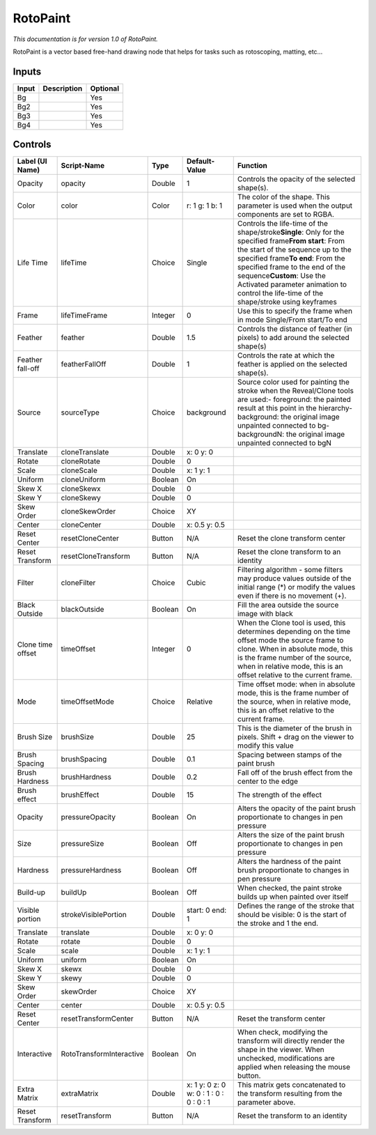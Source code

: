 .. _fr.inria.built-in.RotoPaint:

RotoPaint
=========

*This documentation is for version 1.0 of RotoPaint.*

RotoPaint is a vector based free-hand drawing node that helps for tasks such as rotoscoping, matting, etc...

Inputs
------

+---------+---------------+------------+
| Input   | Description   | Optional   |
+=========+===============+============+
| Bg      |               | Yes        |
+---------+---------------+------------+
| Bg2     |               | Yes        |
+---------+---------------+------------+
| Bg3     |               | Yes        |
+---------+---------------+------------+
| Bg4     |               | Yes        |
+---------+---------------+------------+

Controls
--------

+---------------------+----------------------------+-----------+-------------------------------------------+---------------------------------------------------------------------------------------------------------------------------------------------------------------------------------------------------------------------------------------------------------------------------------------------------------------------------------------------------+
| Label (UI Name)     | Script-Name                | Type      | Default-Value                             | Function                                                                                                                                                                                                                                                                                                                                          |
+=====================+============================+===========+===========================================+===================================================================================================================================================================================================================================================================================================================================================+
| Opacity             | opacity                    | Double    | 1                                         | Controls the opacity of the selected shape(s).                                                                                                                                                                                                                                                                                                    |
+---------------------+----------------------------+-----------+-------------------------------------------+---------------------------------------------------------------------------------------------------------------------------------------------------------------------------------------------------------------------------------------------------------------------------------------------------------------------------------------------------+
| Color               | color                      | Color     | r: 1 g: 1 b: 1                            | The color of the shape. This parameter is used when the output components are set to RGBA.                                                                                                                                                                                                                                                        |
+---------------------+----------------------------+-----------+-------------------------------------------+---------------------------------------------------------------------------------------------------------------------------------------------------------------------------------------------------------------------------------------------------------------------------------------------------------------------------------------------------+
| Life Time           | lifeTime                   | Choice    | Single                                    | Controls the life-time of the shape/stroke\ **Single**: Only for the specified frame\ **From start**: From the start of the sequence up to the specified frame\ **To end**: From the specified frame to the end of the sequence\ **Custom**: Use the Activated parameter animation to control the life-time of the shape/stroke using keyframes   |
+---------------------+----------------------------+-----------+-------------------------------------------+---------------------------------------------------------------------------------------------------------------------------------------------------------------------------------------------------------------------------------------------------------------------------------------------------------------------------------------------------+
| Frame               | lifeTimeFrame              | Integer   | 0                                         | Use this to specify the frame when in mode Single/From start/To end                                                                                                                                                                                                                                                                               |
+---------------------+----------------------------+-----------+-------------------------------------------+---------------------------------------------------------------------------------------------------------------------------------------------------------------------------------------------------------------------------------------------------------------------------------------------------------------------------------------------------+
| Feather             | feather                    | Double    | 1.5                                       | Controls the distance of feather (in pixels) to add around the selected shape(s)                                                                                                                                                                                                                                                                  |
+---------------------+----------------------------+-----------+-------------------------------------------+---------------------------------------------------------------------------------------------------------------------------------------------------------------------------------------------------------------------------------------------------------------------------------------------------------------------------------------------------+
| Feather fall-off    | featherFallOff             | Double    | 1                                         | Controls the rate at which the feather is applied on the selected shape(s).                                                                                                                                                                                                                                                                       |
+---------------------+----------------------------+-----------+-------------------------------------------+---------------------------------------------------------------------------------------------------------------------------------------------------------------------------------------------------------------------------------------------------------------------------------------------------------------------------------------------------+
| Source              | sourceType                 | Choice    | background                                | Source color used for painting the stroke when the Reveal/Clone tools are used:- foreground: the painted result at this point in the hierarchy- background: the original image unpainted connected to bg- backgroundN: the original image unpainted connected to bgN                                                                              |
+---------------------+----------------------------+-----------+-------------------------------------------+---------------------------------------------------------------------------------------------------------------------------------------------------------------------------------------------------------------------------------------------------------------------------------------------------------------------------------------------------+
| Translate           | cloneTranslate             | Double    | x: 0 y: 0                                 |                                                                                                                                                                                                                                                                                                                                                   |
+---------------------+----------------------------+-----------+-------------------------------------------+---------------------------------------------------------------------------------------------------------------------------------------------------------------------------------------------------------------------------------------------------------------------------------------------------------------------------------------------------+
| Rotate              | cloneRotate                | Double    | 0                                         |                                                                                                                                                                                                                                                                                                                                                   |
+---------------------+----------------------------+-----------+-------------------------------------------+---------------------------------------------------------------------------------------------------------------------------------------------------------------------------------------------------------------------------------------------------------------------------------------------------------------------------------------------------+
| Scale               | cloneScale                 | Double    | x: 1 y: 1                                 |                                                                                                                                                                                                                                                                                                                                                   |
+---------------------+----------------------------+-----------+-------------------------------------------+---------------------------------------------------------------------------------------------------------------------------------------------------------------------------------------------------------------------------------------------------------------------------------------------------------------------------------------------------+
| Uniform             | cloneUniform               | Boolean   | On                                        |                                                                                                                                                                                                                                                                                                                                                   |
+---------------------+----------------------------+-----------+-------------------------------------------+---------------------------------------------------------------------------------------------------------------------------------------------------------------------------------------------------------------------------------------------------------------------------------------------------------------------------------------------------+
| Skew X              | cloneSkewx                 | Double    | 0                                         |                                                                                                                                                                                                                                                                                                                                                   |
+---------------------+----------------------------+-----------+-------------------------------------------+---------------------------------------------------------------------------------------------------------------------------------------------------------------------------------------------------------------------------------------------------------------------------------------------------------------------------------------------------+
| Skew Y              | cloneSkewy                 | Double    | 0                                         |                                                                                                                                                                                                                                                                                                                                                   |
+---------------------+----------------------------+-----------+-------------------------------------------+---------------------------------------------------------------------------------------------------------------------------------------------------------------------------------------------------------------------------------------------------------------------------------------------------------------------------------------------------+
| Skew Order          | cloneSkewOrder             | Choice    | XY                                        |                                                                                                                                                                                                                                                                                                                                                   |
+---------------------+----------------------------+-----------+-------------------------------------------+---------------------------------------------------------------------------------------------------------------------------------------------------------------------------------------------------------------------------------------------------------------------------------------------------------------------------------------------------+
| Center              | cloneCenter                | Double    | x: 0.5 y: 0.5                             |                                                                                                                                                                                                                                                                                                                                                   |
+---------------------+----------------------------+-----------+-------------------------------------------+---------------------------------------------------------------------------------------------------------------------------------------------------------------------------------------------------------------------------------------------------------------------------------------------------------------------------------------------------+
| Reset Center        | resetCloneCenter           | Button    | N/A                                       | Reset the clone transform center                                                                                                                                                                                                                                                                                                                  |
+---------------------+----------------------------+-----------+-------------------------------------------+---------------------------------------------------------------------------------------------------------------------------------------------------------------------------------------------------------------------------------------------------------------------------------------------------------------------------------------------------+
| Reset Transform     | resetCloneTransform        | Button    | N/A                                       | Reset the clone transform to an identity                                                                                                                                                                                                                                                                                                          |
+---------------------+----------------------------+-----------+-------------------------------------------+---------------------------------------------------------------------------------------------------------------------------------------------------------------------------------------------------------------------------------------------------------------------------------------------------------------------------------------------------+
| Filter              | cloneFilter                | Choice    | Cubic                                     | Filtering algorithm - some filters may produce values outside of the initial range (\*) or modify the values even if there is no movement (+).                                                                                                                                                                                                    |
+---------------------+----------------------------+-----------+-------------------------------------------+---------------------------------------------------------------------------------------------------------------------------------------------------------------------------------------------------------------------------------------------------------------------------------------------------------------------------------------------------+
| Black Outside       | blackOutside               | Boolean   | On                                        | Fill the area outside the source image with black                                                                                                                                                                                                                                                                                                 |
+---------------------+----------------------------+-----------+-------------------------------------------+---------------------------------------------------------------------------------------------------------------------------------------------------------------------------------------------------------------------------------------------------------------------------------------------------------------------------------------------------+
| Clone time offset   | timeOffset                 | Integer   | 0                                         | When the Clone tool is used, this determines depending on the time offset mode the source frame to clone. When in absolute mode, this is the frame number of the source, when in relative mode, this is an offset relative to the current frame.                                                                                                  |
+---------------------+----------------------------+-----------+-------------------------------------------+---------------------------------------------------------------------------------------------------------------------------------------------------------------------------------------------------------------------------------------------------------------------------------------------------------------------------------------------------+
| Mode                | timeOffsetMode             | Choice    | Relative                                  | Time offset mode: when in absolute mode, this is the frame number of the source, when in relative mode, this is an offset relative to the current frame.                                                                                                                                                                                          |
+---------------------+----------------------------+-----------+-------------------------------------------+---------------------------------------------------------------------------------------------------------------------------------------------------------------------------------------------------------------------------------------------------------------------------------------------------------------------------------------------------+
| Brush Size          | brushSize                  | Double    | 25                                        | This is the diameter of the brush in pixels. Shift + drag on the viewer to modify this value                                                                                                                                                                                                                                                      |
+---------------------+----------------------------+-----------+-------------------------------------------+---------------------------------------------------------------------------------------------------------------------------------------------------------------------------------------------------------------------------------------------------------------------------------------------------------------------------------------------------+
| Brush Spacing       | brushSpacing               | Double    | 0.1                                       | Spacing between stamps of the paint brush                                                                                                                                                                                                                                                                                                         |
+---------------------+----------------------------+-----------+-------------------------------------------+---------------------------------------------------------------------------------------------------------------------------------------------------------------------------------------------------------------------------------------------------------------------------------------------------------------------------------------------------+
| Brush Hardness      | brushHardness              | Double    | 0.2                                       | Fall off of the brush effect from the center to the edge                                                                                                                                                                                                                                                                                          |
+---------------------+----------------------------+-----------+-------------------------------------------+---------------------------------------------------------------------------------------------------------------------------------------------------------------------------------------------------------------------------------------------------------------------------------------------------------------------------------------------------+
| Brush effect        | brushEffect                | Double    | 15                                        | The strength of the effect                                                                                                                                                                                                                                                                                                                        |
+---------------------+----------------------------+-----------+-------------------------------------------+---------------------------------------------------------------------------------------------------------------------------------------------------------------------------------------------------------------------------------------------------------------------------------------------------------------------------------------------------+
| Opacity             | pressureOpacity            | Boolean   | On                                        | Alters the opacity of the paint brush proportionate to changes in pen pressure                                                                                                                                                                                                                                                                    |
+---------------------+----------------------------+-----------+-------------------------------------------+---------------------------------------------------------------------------------------------------------------------------------------------------------------------------------------------------------------------------------------------------------------------------------------------------------------------------------------------------+
| Size                | pressureSize               | Boolean   | Off                                       | Alters the size of the paint brush proportionate to changes in pen pressure                                                                                                                                                                                                                                                                       |
+---------------------+----------------------------+-----------+-------------------------------------------+---------------------------------------------------------------------------------------------------------------------------------------------------------------------------------------------------------------------------------------------------------------------------------------------------------------------------------------------------+
| Hardness            | pressureHardness           | Boolean   | Off                                       | Alters the hardness of the paint brush proportionate to changes in pen pressure                                                                                                                                                                                                                                                                   |
+---------------------+----------------------------+-----------+-------------------------------------------+---------------------------------------------------------------------------------------------------------------------------------------------------------------------------------------------------------------------------------------------------------------------------------------------------------------------------------------------------+
| Build-up            | buildUp                    | Boolean   | Off                                       | When checked, the paint stroke builds up when painted over itself                                                                                                                                                                                                                                                                                 |
+---------------------+----------------------------+-----------+-------------------------------------------+---------------------------------------------------------------------------------------------------------------------------------------------------------------------------------------------------------------------------------------------------------------------------------------------------------------------------------------------------+
| Visible portion     | strokeVisiblePortion       | Double    | start: 0 end: 1                           | Defines the range of the stroke that should be visible: 0 is the start of the stroke and 1 the end.                                                                                                                                                                                                                                               |
+---------------------+----------------------------+-----------+-------------------------------------------+---------------------------------------------------------------------------------------------------------------------------------------------------------------------------------------------------------------------------------------------------------------------------------------------------------------------------------------------------+
| Translate           | translate                  | Double    | x: 0 y: 0                                 |                                                                                                                                                                                                                                                                                                                                                   |
+---------------------+----------------------------+-----------+-------------------------------------------+---------------------------------------------------------------------------------------------------------------------------------------------------------------------------------------------------------------------------------------------------------------------------------------------------------------------------------------------------+
| Rotate              | rotate                     | Double    | 0                                         |                                                                                                                                                                                                                                                                                                                                                   |
+---------------------+----------------------------+-----------+-------------------------------------------+---------------------------------------------------------------------------------------------------------------------------------------------------------------------------------------------------------------------------------------------------------------------------------------------------------------------------------------------------+
| Scale               | scale                      | Double    | x: 1 y: 1                                 |                                                                                                                                                                                                                                                                                                                                                   |
+---------------------+----------------------------+-----------+-------------------------------------------+---------------------------------------------------------------------------------------------------------------------------------------------------------------------------------------------------------------------------------------------------------------------------------------------------------------------------------------------------+
| Uniform             | uniform                    | Boolean   | On                                        |                                                                                                                                                                                                                                                                                                                                                   |
+---------------------+----------------------------+-----------+-------------------------------------------+---------------------------------------------------------------------------------------------------------------------------------------------------------------------------------------------------------------------------------------------------------------------------------------------------------------------------------------------------+
| Skew X              | skewx                      | Double    | 0                                         |                                                                                                                                                                                                                                                                                                                                                   |
+---------------------+----------------------------+-----------+-------------------------------------------+---------------------------------------------------------------------------------------------------------------------------------------------------------------------------------------------------------------------------------------------------------------------------------------------------------------------------------------------------+
| Skew Y              | skewy                      | Double    | 0                                         |                                                                                                                                                                                                                                                                                                                                                   |
+---------------------+----------------------------+-----------+-------------------------------------------+---------------------------------------------------------------------------------------------------------------------------------------------------------------------------------------------------------------------------------------------------------------------------------------------------------------------------------------------------+
| Skew Order          | skewOrder                  | Choice    | XY                                        |                                                                                                                                                                                                                                                                                                                                                   |
+---------------------+----------------------------+-----------+-------------------------------------------+---------------------------------------------------------------------------------------------------------------------------------------------------------------------------------------------------------------------------------------------------------------------------------------------------------------------------------------------------+
| Center              | center                     | Double    | x: 0.5 y: 0.5                             |                                                                                                                                                                                                                                                                                                                                                   |
+---------------------+----------------------------+-----------+-------------------------------------------+---------------------------------------------------------------------------------------------------------------------------------------------------------------------------------------------------------------------------------------------------------------------------------------------------------------------------------------------------+
| Reset Center        | resetTransformCenter       | Button    | N/A                                       | Reset the transform center                                                                                                                                                                                                                                                                                                                        |
+---------------------+----------------------------+-----------+-------------------------------------------+---------------------------------------------------------------------------------------------------------------------------------------------------------------------------------------------------------------------------------------------------------------------------------------------------------------------------------------------------+
| Interactive         | RotoTransformInteractive   | Boolean   | On                                        | When check, modifying the transform will directly render the shape in the viewer. When unchecked, modifications are applied when releasing the mouse button.                                                                                                                                                                                      |
+---------------------+----------------------------+-----------+-------------------------------------------+---------------------------------------------------------------------------------------------------------------------------------------------------------------------------------------------------------------------------------------------------------------------------------------------------------------------------------------------------+
| Extra Matrix        | extraMatrix                | Double    | x: 1 y: 0 z: 0 w: 0 : 1 : 0 : 0 : 0 : 1   | This matrix gets concatenated to the transform resulting from the parameter above.                                                                                                                                                                                                                                                                |
+---------------------+----------------------------+-----------+-------------------------------------------+---------------------------------------------------------------------------------------------------------------------------------------------------------------------------------------------------------------------------------------------------------------------------------------------------------------------------------------------------+
| Reset Transform     | resetTransform             | Button    | N/A                                       | Reset the transform to an identity                                                                                                                                                                                                                                                                                                                |
+---------------------+----------------------------+-----------+-------------------------------------------+---------------------------------------------------------------------------------------------------------------------------------------------------------------------------------------------------------------------------------------------------------------------------------------------------------------------------------------------------+
